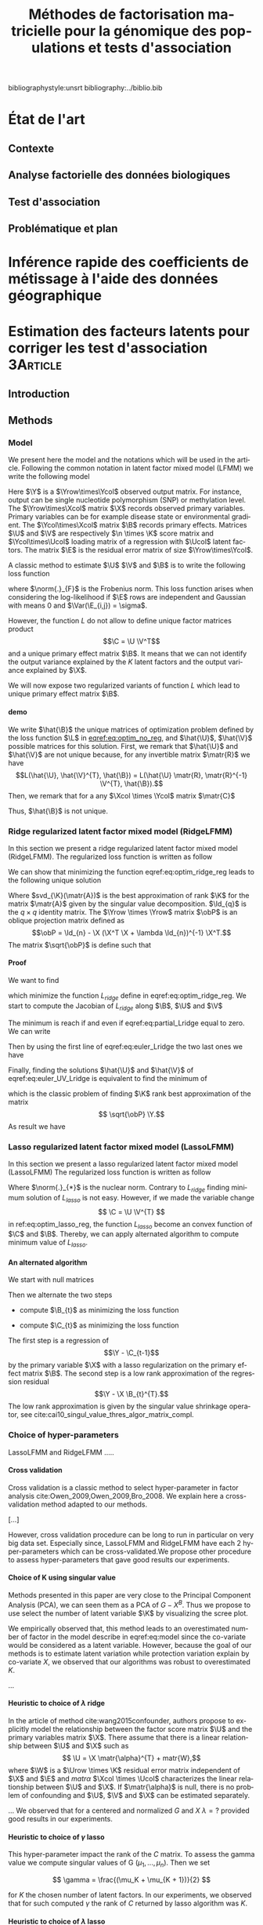 # -*- coding: utf-8 -*-
# -*- mode: org -*-

#+TITLE: Méthodes de factorisation matricielle pour la génomique des populations et tests d'association
#+AUTHOR:      Kevin Caye

#+LANGUAGE:  en
#+STARTUP: overview indent inlineimages logdrawer
#+OPTIONS: H:5 author:nil email:nil creator:nil timestamp:nil skip:nil toc:nil ^:nil
#+TAGS: noexport(n) deprecated(d)
#+EXPORT_SELECT_TAGS: export
#+EXPORT_EXCLUDE_TAGS: noexport

# #+LaTeX_CLASS: book
#+LaTeX_CLASS: article
#+LATEX_HEADER: \input{notations.tex}

#+HTML_MATHJAX: align: left indent: 5em tagside: left font: Neo-Euler

#  LocalWords:  methylation polymorphism nucleotide Frobenius invertible SNP
#  LocalWords:  preprocessing dataset RidgeLFMM LassoLFMM

bibliographystyle:unsrt
bibliography:../biblio.bib

* État de l'art 
** Contexte
** Analyse factorielle des données biologiques
** Test d'association
** Problématique et plan
* Inférence rapide des coefficients de métissage à l'aide des données géographique
* Estimation des facteurs latents pour corriger les test d'association :3Article:
** Introduction
** Methods
*** Model 

We present here the model and the notations which will be used in the article.
Following the common notation in latent factor mixed model (LFMM) we write the following
model
\begin{equation}
\label{eq:model}
\Y = \X \B^T + \U \V^T + \E 
\end{equation}
Here $\Y$ is a $\Yrow\times\Ycol$ observed output matrix. For instance, output can
be single nucleotide polymorphism (SNP) or methylation level. The $\Yrow\times\Xcol$
matrix $\X$ records observed primary variables. Primary variables can be for
example disease state or environmental gradient. The $\Ycol\times\Xcol$ matrix $\B$
records primary effects. Matrices $\U$ and $\V$ are respectively $\n \times \K$
score matrix and $\Ycol\times\Ucol$ loading matrix of a regression with $\Ucol$ latent
factors. The matrix $\E$ is the residual error matrix of size $\Yrow\times\Ycol$.


A classic method to estimate $\U$ $\V$ and $\B$ is to write the following
loss function
\begin{equation}
\label{eq:optim_no_reg}
L(\U, \V^{T}, \B) =  \frac{1}{2} \norm{\Y - \U \V^T - \X \B^T}_{F}^2
\end{equation}
where $\norm{.}_{F}$ is the Frobenius norm. This loss function arises when
considering the log-likelihood if $\E$ rows are independent and Gaussian 
with means $0$ and $\Var(\E_{i,j}) = \sigma$.

However, the function $L$ do not allow to define unique factor matrices product
$$\C = \U \V^T$$ and a unique primary effect matrix $\B$. It means that we can
not identify the output variance explained by the $K$ latent factors and the
output variance explained by $\X$.

We will now expose two regularized variants of function $L$ which lead to
unique primary effect matrix $\B$. 

**** demo
We write $\hat{\B}$ the unique matrices of optimization problem defined by the
loss function $\L$ in [[eqref:eq:optim_no_reg]], and $\hat{\U}$, $\hat{\V}$
possible matrices for this solution. First, we remark that $\hat{\U}$ and
$\hat{\V}$ are not unique because, for any invertible matrix $\matr{R}$ we have
$$L(\hat{\U}, \hat{\V}^{T}, \hat{\B}) = L(\hat{\U} \matr{R}, \matr{R}^{-1}
\V^{T}, \hat{\B}).$$ Then, we remark that for a any $\Xcol \times \Ycol$ matrix
$\matr{C}$
\begin{equation*}
L(\hat{\U} - \X \matr{C}, \hat{\V}^{T}, \hat{\B} + \hat{\V} \matr{C}^T}) = L(\hat{\U},
\hat{\V}^{T}, \hat{\B})
\end{equation*}
Thus, $\hat{\B}$ is not unique.


*** Ridge regularized latent factor mixed model (RidgeLFMM)
In this section we present a ridge regularized latent factor mixed model
(RidgeLFMM). The regularized loss function is written as follow 
\begin{equation}
\label{eq:optim_ridge_reg}
L_{ridge}(\U, \V, \B) =  \frac{1}{2} \norm{\Y - \U \V^T - \X \B^T}_{F}^2 + \lambda \norm{B}^{2}_{2}.
\end{equation}
We can show that minimizing the function eqref:eq:optim_ridge_reg leads to the
following unique solution
\begin{align*}
\hat{\U} \hat{\V} & =  \sqrt{\obP}^{-1} * svd_{\K}(\sqrt{\obP} \Y ) \\
\hat{\B} & = (\X^{T} \X + \lambda \Id_{d})^{-1} \X^{T} (G - \hat{\U} \hat{\V}).
\end{align*}
Where $svd_{\K}(\matr{A})$ is the best approximation of rank $\K$ for the matrix
$\matr{A}$ given by the singular value decomposition. $\Id_{q}$ is the $q \times
q$ identity matrix. The $\Yrow \times \Yrow$ matrix $\obP$ is an oblique
projection matrix defined as $$\obP = \Id_{n} - \X (\X^T \X + \lambda \Id_{n})^{-1}
\X^T.$$ The matrix $\sqrt{\obP}$ is define such that 
\begin{equation*}
\obP = \sqrt{\obP}^{2}
\end{equation*}


**** Proof
We want to find 
\begin{align*}
\hat{\U} & \in \RR^{\Urow \times \Ucol} \\
\hat{\V} & \in \RR^{\Vrow \times \Vcol} \\
\hat{\B} & \in \RR^{\Brow \times \Bcol} \\
\end{align*}
which minimize the function $L_{ridge}$ define in eqref:eq:optim_ridge_reg. We
start to compute the Jacobian of $L_{ridge}$ along $\B$, $\U$ and $\V$
\begin{equation}
\begin{cases}
\label{eq:partial_Lridge}
& \frac{\partial L_{ridge}}{\partial \B}(\U, \V, \B) = \X^{T} (\U \V^{T} + \X \B^{T} - \Y) + \lambda \Id_{d} \B^{T} \\
& \frac{\partial L_{ridge}}{\partial \V}(\U, \V, \B) = \U^{T} (\U \V^{T} + \X \B^{T} - \Y) \\
& \frac{\partial L_{ridge}}{\partial \U}(\U, \V, \B) = (\U \V^{T} + \X \B^{T} - \Y) \V

\end{cases}
\end{equation}
The minimum is reach if and even if  eqref:eq:partial_Lridge equal to
zero. We can write
\begin{equation}
\begin{cases}
\label{eq:euler_Lridge}
& \hat{\B}^{T} = (\X^{T} \X + \lambda \Id_{\Bcol})^{-1} \X^{T} (\Y - \U \V) \\
& 0 = \U^{T} (\U \V^{T} + \X \B^{T} - \Y) \\
& 0 = (\U \V^{T} + \X \B^{T} - \Y) \V
\end{cases}
\end{equation}
Then by using the first line of eqref:eq:euler_Lridge the two last ones we have
\begin{equation}
\label{eq:euler_UV_Lridge}
\begin{cases}
&  0 = \hat(\U)^{T} \obP (\hat{\U} \hat{\V}^{T} - \Y) \\
& 0 = \obP (\hat{\U} \hat{\V}^{T} - \Y) \hat{\V}
\end{cases}
\end{equation}
Finally, finding the solutions $\hat{\U}$ and $\hat{\V}$ of
eqref:eq:euler_UV_Lridge is equivalent to find the minimum of 
\begin{equation}
L^{'}_{ridge}(\U, \V) = \frac{1}{2} \norm{ \sqrt{\obP} (\Y - \U \V^{T})}_{F}^{2}
\end{equation}
which is the classic problem of finding $\K$ rank best approximation of the matrix
$$ \sqrt{\obP} \Y.$$
As result we have 
\begin{align*}
\hat{\U} \hat{\V} & =  \sqrt{\obP}^{-1} * svd_{\K}(\sqrt{\obP} \Y ) \\
\hat{\B} & = (\X^{T} \X + \lambda \Id_{d})^{-1} \X^{T} (G - \hat{\U} \hat{\V}).
\end{align*}

*** Lasso regularized latent factor mixed model (LassoLFMM)
In this section we present a lasso regularized latent factor mixed model (LassoLFMM)
The regularized loss function is written as follow
\begin{equation}
\label{eq:optim_lasso_reg}
L_{lasso}(\U, \V, \B) =  \frac{1}{2} \norm{\G - \U \V^{T} - \X \B^T}_{F}^2 + \lambda \norm{\B}_{1} + \gamma \norm{\U \V^{T}}_{*}.
\end{equation}
Where $\norm{.}_{*}$ is the nuclear norm. Contrary to $L_{ridge}$ finding minimum
solution of $L_{lasso}$ is not easy. However, if we made the variable change $$ \C = \U \V^{T}
$$ in ref:eq:optim_lasso_reg, the function $L_{lasso}$ become an convex
function of $\C$ and $\B$. Thereby, we can apply alternated algorithm to compute
minimum value of $L_{lasso}$.

**** An alternated algorithm
We start with null matrices
\begin{align*}
C_{t = 0} & = 0 \\
B_{t = 0} & = 0.
\end{align*}
Then we alternate the two steps 
- compute $\B_{t}$ as minimizing the loss function
\begin{equation}
\label{eq:lasso_algo_1}
L_{lasso}^{1}(\B) =  \frac{1}{2} ||(\Y - \C_{t-1}) - \X \B^T||_{F}^2 + \lambda ||\B||_1.
\end{equation}
- compute $\C_{t}$ as minimizing the loss function
\begin{equation}
\label{eq:lasso_algo_2}
L_{lasso}^{2}(\C) = \frac{1}{2} ||(\Y - \X \B_t^T)- \C ||_{F}^2 + \gamma ||\C||_{*}.
\end{equation}

The first step is a regression of $$\Y - \C_{t-1}$$ by the primary variable $\X$ with
a lasso regularization on the primary effect matrix $\B$. The second step is a
low rank approximation of the regression residual $$\Y - \X \B_{t}^{T}.$$ The low
rank approximation is given by the singular value shrinkage operator, see
cite:cai10_singul_value_thres_algor_matrix_compl.
*** Choice of hyper-parameters
:LOGBOOK:
- Note taken on [2017-05-25 Thu 11:52] \\
  Pour ridge faire ma petite heuristic pour trouver lambda.
  Pour lasso aussi (chemin de reg).
- Note taken on [2017-05-25 Thu 11:49] \\
  Pour une estimation precise des parametre il y a la cross validation. Sinon
  comme la méthode resemble a l'acp auquel on a enlevé la variance expliqué par X
  on peut utiliser les même éthodes que pour l'acp. Quite à surestimer le nombre
  de facteur lattent.
- Note taken on [2017-05-25 Thu 11:46] \\
  Bien preciser que on veut a tou pris eviter les truc du style j'impute a
  l'arrache avant etc...
:END:

LassoLFMM and RidgeLFMM .....

**** Cross validation
:LOGBOOK:
- Note taken on [2017-05-26 Fri 14:46] \\
  cf mon cahier
:END:
Cross validation is a classic method to select hyper-parameter in factor
analysis cite:Owen_2009,Owen_2009,Bro_2008. We explain here a cross-validation
method adapted to our methods.

[...]

However, cross validation procedure can be long to run in particular on very big
data set. Especially since, LassoLFMM and RidgeLFMM have each 2 hyper-parameters
which can be cross-validated.We propose other procedure to assess
hyper-parameters that gave good results our experiments.

**** Choice of K using singular value
Methods presented in this paper are very close to the Principal Component
Analysis (PCA), we can seen them as a PCA of $G - X^B$. Thus we propose to use
select the number of latent variable $\K$ by visualizing the scree plot. 

We empirically observed that, this method leads to an overestimated number of
factor in the model describe in eqref:eq:model since the co-variate would be
considered as a latent variable. However, because the goal of our methods is to
estimate latent variation while protection variation explain by co-variate $X$,
we observed that our algorithms was robust to overestimated $K$.


...

**** Heuristic to choice of $\lambda$ ridge
:LOGBOOK:
- Note taken on [2017-06-01 jeu. 12:03] \\
  et la on fait le lien avec le model de cate :D
- Note taken on [2017-05-26 Fri 14:45] \\
  voir mon cahier et il va falloir normaliser lambda ?? a voir !!C'est chiant car
  j'ai deja lancé les experiences !!
:END:
In the article of \MethodCate method cite:wang2015confounder, authors propose to
explicitly model the relationship between the factor score matrix $\U$ and the
primary variables matrix $\X$. There assume that there is a linear relationship
between $\U$ and $\X$ such as $$ \U = \X \matr{\alpha}^{T} + matr{W},$$ where
$\W$ is a $\Urow \times \K$ residual error matrix independent of $\X$ and $\E$
and $matr{\alpha}$ $\Xcol \times \Ucol$ characterizes the linear relationship
between $\U$ and $\X$. If $\matr{\alpha}$ is null, there is no problem of
confounding and $\U$, $\V$ and $\X$ can be estimated separately.  


...
We observed that for a centered and normalized $G$ and $X$ $\lambda = ?$
provided good results in our experiments.

**** Heuristic to choice of $\gamma$ lasso
This hyper-parameter impact the rank of the $C$ matrix. To assess the gamma
value we compute singular values of G $(\mu_1, ..., \mu_n)$. Then we set 

$$
\gamma = \frac{(\mu_K + \mu_{K + 1})}{2} 
$$

for $K$ the chosen number of latent factors. In our experiments, we observed
that for such computed $\gamma$ the rank of $C$ returned by lasso algorithm was
$K$.


**** Heuristic to choice of $\lambda$ lasso
This hyper-parameter impact the number of line set to zero in $B$. We know that
only a part of observe variable $G_j$ are correlated with the variable $X$. So
we can interpret the proportion on non zero line in $B$ as the proportion $p$ of
variable which correlate with $X$. To find the lambda which correspond to the
proportion $p$ we propose an heuristic based on a regularization path of lambda
value. We start with smallest value of $\lambda$ such that 
- $C = D_{\gamma}(G)
- B = argmin ....  = 0

Then we construct a sequence of m values of $\lambda$ decreasing from
$\lambda_max to $\lambda_min$ on the log scale. Typical values are \epsilon =
0.001 and K = 100.

*** Hypothesis testing
:LOGBOOK:
- Note taken on [2017-05-25 Thu 11:55] \\
  parler de lm : G ~U + X 
  ET
  la recalibration par mad + median
:END:

**** Linear model with latent factor score
:LOGBOOK:
- Note taken on [2017-05-26 Fri 15:35] \\
  faut que je choississe les notations mieux que ca, je m'enmmèle la ...
:END:
After computing latent factors score matrix $U$ with the lasso or ridge
algorithm, we use them as co-variables with $X$ in a linear model. This enable
to compute the pvalue to test the null hypothesis 
$$
B_j = 0
$$

where in $B$ is the ....

**** Hypothesis calibration
:LOGBOOK:
- Note taken on [2017-06-01 jeu. 14:45] \\
  Voir dans cite:gerard2017unifying la parti sur la calibration !
:END:
Even with latent factors correction we can observed not calibrated p-value. This
can be due to model misspecification, presence of not interested and small
effects or dependency between variables. As we are typically interested by a small
proportion of variables we used empirical correction to have score with a mean
to zero and standard deviation to 1. We used the median and the mad as robust
estimators of the mean and standard deviation.


** Simulation study and dataset
:PROPERTIES:
:header-args: :cache no :eval no-export :results output :exports none
:END:
*** Others methods
<<sec:similar_method>>
**** lm and lm + pca
We comparared results of our method to two well known method the linear model
and the linear model with PCA scores. 
**** cate

**** sva
**** famt
*** Simulations and data

**** Generative model simulation

We used equation to generate generative model dataset. The latent factor
scores and loadings $U$ and $V$ were generated using a multivariate gaussian
distribution with a zero mean and a $K$ identity matrix for the covariance
matrix where is the number of latent factor. The error matrix $E$ was
generated using a multivariate gaussian distribution with a zero mean and a
$L$ identity matrix for the covariance matrix where $L$ is the number of
variables. The co-variable $X$ was generated with a normal distribution with
the mean equal to zero and the standard deviation equal to one such that the
Pearson linear correlation between $X$ and $U_1$ the first latent score
matrix equal to $c$.

**** Real data example
In this section we present the real data we used to compare lasso LFMM, ridge
LFMM with similar methods presented in section [[sec:similar_method]]. To evaluate
the utility of our methods on several situation we select study where correction
for confounding variables is an important step. We realized genome wide
association study (GWAS), an genome-wide association study (EWAS) and an
ecological association study (EAS). Before running algorithm $\G$ and $\X$
matrix was centered and normalized with standard deviation for all the study. We
now describe preprocessing step for each study.

***** Association study of DNA methylation with rheumatoid arthritis (EWAS)
For the EWAS we chose data from a recent association study of DNA with
rheumatoid arthritis (RA) cite:Liu_2013. We retrieve the RA data from Gene
Expression Omnibus (GEO) database (accession number GSE42861). Following
cite:Zou_2014 we filtered out site if its average probe $\beta$ value was above
0.8 are below 0.2. We finally obtain $n = 689$ and $L = 162038$.

#+BEGIN_SRC R :session *ssh krakenator*
  G <- readRDS("~/Projects/Thesis/Data/ThesisDataset/3Article/GSE42861/G.rds")
  dim(G)
#+END_SRC

#+RESULTS:
: [1]    689 162038

For this data set confounding variables (batch effect, age, gender, smoking
status, cell-type composition) are known but we did not use them in methods.
Thus, we can compare methods output with output of method considering explicitly
these variables cite:Rahmani_2016,Zou_2014.

***** Association study of genetic variants with Celiac disease (GWAS)
For the GWAS we chose data from an association study of SNPs with Celiac disease
citep:dubois2010multiple. Before running method we apply classic preprossessing
step with the software Plink cite:Purcell_2007. Firstly, we keep only individual
and SNPs with a proportion of missing value inferior to $5\%$. Then, we filter
out variants with minor allele frequency below $0.05$ and Hardy-Weinberg
equilibrium exact test \pvalue below $1e-10$. After that we filter out
individuals which have identity-by-descent proportion (first by pairs) superior
to $0.08$. Finally, we perform an linkage disequilibrium pruning to obtain SNPs
which are not correlated. The final dataset was of size $n = $ and $L = $.

#+BEGIN_SRC R :session *ssh krakenator*
  G <- readRDS("~/Projects/Thesis/Data/ThesisDataset/3Article/Celiac/G_clumped.rds")
  dim(G)
#+END_SRC

#+RESULTS:
#+begin_example
[1] 15155 94497
#+end_example

We also impute missing value with the sowtware 

***** Association study of genetic variants with climatic data (EAS)
For EAS
** Results
** Discussion
** Figures and tables
*** Numerical validation


* Conclusion 


* COMMENT perspectives
:LOGBOOK:
- Note taken on [2017-05-26 Fri 15:49] \\
  Je pense que je ne vais pas pouvoir développer la crossvalidation et les données
  manquante. 
  
  Par contre je peux montrer que si la cross validation est mal faite
  ca abouti a des mauvais choix de parametre (exemple)
  
  Pareil pour les données manquantes. 
  
  Après dans mes application il n'y a jamais trop de données manquantes, donc peut
  être que c'est pas la peine de se prendre la tête... Surtout que la cross
  validation j'en aurai deja parlé !
:END:


